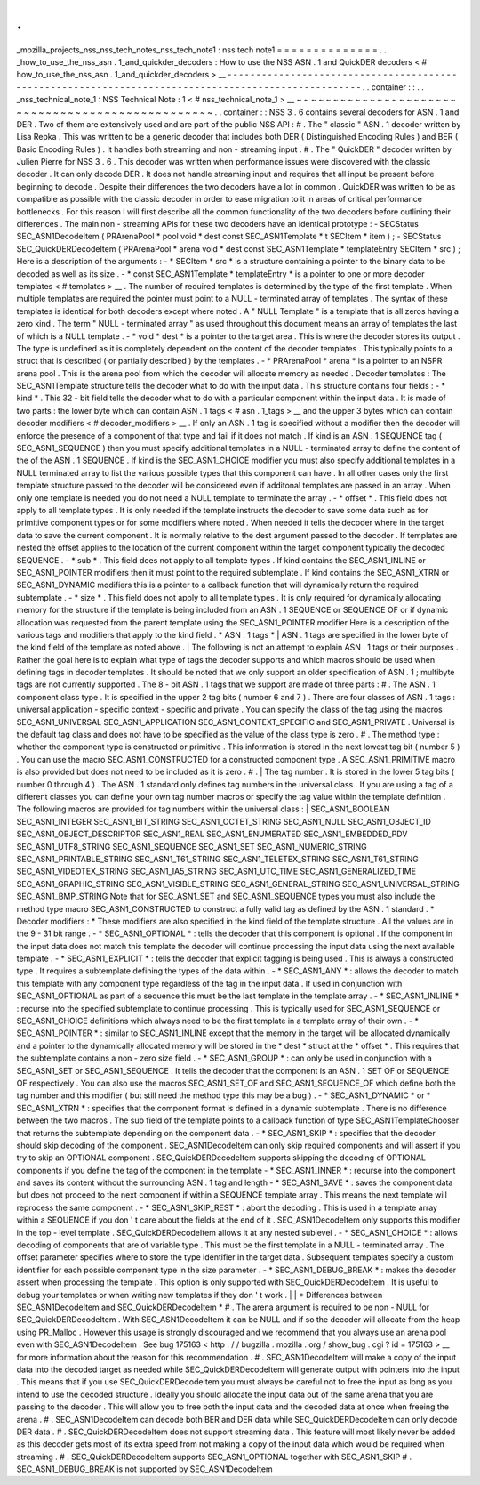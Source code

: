.
.
_mozilla_projects_nss_nss_tech_notes_nss_tech_note1
:
nss
tech
note1
=
=
=
=
=
=
=
=
=
=
=
=
=
=
.
.
_how_to_use_the_nss_asn
.
1_and_quickder_decoders
:
How
to
use
the
NSS
ASN
.
1
and
QuickDER
decoders
<
#
how_to_use_the_nss_asn
.
1_and_quickder_decoders
>
__
-
-
-
-
-
-
-
-
-
-
-
-
-
-
-
-
-
-
-
-
-
-
-
-
-
-
-
-
-
-
-
-
-
-
-
-
-
-
-
-
-
-
-
-
-
-
-
-
-
-
-
-
-
-
-
-
-
-
-
-
-
-
-
-
-
-
-
-
-
-
-
-
-
-
-
-
-
-
-
-
-
-
-
-
-
-
-
-
-
-
-
-
-
-
-
-
-
-
-
-
.
.
container
:
:
.
.
_nss_technical_note_1
:
NSS
Technical
Note
:
1
<
#
nss_technical_note_1
>
__
~
~
~
~
~
~
~
~
~
~
~
~
~
~
~
~
~
~
~
~
~
~
~
~
~
~
~
~
~
~
~
~
~
~
~
~
~
~
~
~
~
~
~
~
~
~
~
~
~
.
.
container
:
:
NSS
3
.
6
contains
several
decoders
for
ASN
.
1
and
DER
.
Two
of
them
are
extensively
used
and
are
part
of
the
public
NSS
API
:
#
.
The
"
classic
"
ASN
.
1
decoder
written
by
Lisa
Repka
.
This
was
written
to
be
a
generic
decoder
that
includes
both
DER
(
Distinguished
Encoding
Rules
)
and
BER
(
Basic
Encoding
Rules
)
.
It
handles
both
streaming
and
non
-
streaming
input
.
#
.
The
"
QuickDER
"
decoder
written
by
Julien
Pierre
for
NSS
3
.
6
.
This
decoder
was
written
when
performance
issues
were
discovered
with
the
classic
decoder
.
It
can
only
decode
DER
.
It
does
not
handle
streaming
input
and
requires
that
all
input
be
present
before
beginning
to
decode
.
Despite
their
differences
the
two
decoders
have
a
lot
in
common
.
QuickDER
was
written
to
be
as
compatible
as
possible
with
the
classic
decoder
in
order
to
ease
migration
to
it
in
areas
of
critical
performance
bottlenecks
.
For
this
reason
I
will
first
describe
all
the
common
functionality
of
the
two
decoders
before
outlining
their
differences
.
The
main
non
-
streaming
APIs
for
these
two
decoders
have
an
identical
prototype
:
-
SECStatus
SEC_ASN1DecodeItem
(
PRArenaPool
\
*
pool
void
\
*
dest
const
SEC_ASN1Template
\
*
t
SECItem
\
*
item
)
;
-
SECStatus
SEC_QuickDERDecodeItem
(
PRArenaPool
\
*
arena
void
\
*
dest
const
SEC_ASN1Template
\
*
templateEntry
SECItem
\
*
src
)
;
Here
is
a
description
of
the
arguments
:
-
*
SECItem
\
*
src
*
\
is
a
structure
containing
a
pointer
to
the
binary
data
to
be
decoded
as
well
as
its
size
.
-
*
const
SEC_ASN1Template
\
*
templateEntry
*
is
a
pointer
to
one
or
more
decoder
templates
<
#
templates
>
__
.
The
number
of
required
templates
is
determined
by
the
type
of
the
first
template
.
When
multiple
templates
are
required
the
pointer
must
point
to
a
NULL
-
terminated
array
of
templates
.
The
syntax
of
these
templates
is
identical
for
both
decoders
except
where
noted
.
A
"
NULL
Template
"
is
a
template
that
is
all
zeros
having
a
zero
kind
.
The
term
"
NULL
-
terminated
array
"
as
used
throughout
this
document
means
an
array
of
templates
the
last
of
which
is
a
NULL
template
.
-
*
void
\
*
dest
*
is
a
pointer
to
the
target
area
.
This
is
where
the
decoder
stores
its
output
.
The
type
is
undefined
as
it
is
completely
dependent
on
the
content
of
the
decoder
templates
.
This
typically
points
to
a
struct
that
is
described
(
or
partially
described
)
by
the
templates
.
-
*
PRArenaPool
\
*
arena
*
is
a
pointer
to
an
NSPR
arena
pool
.
This
is
the
arena
pool
from
which
the
decoder
will
allocate
memory
as
needed
.
Decoder
templates
:
The
SEC_ASN1Template
structure
tells
the
decoder
what
to
do
with
the
input
data
.
This
structure
contains
four
fields
:
-
*
kind
*
.
This
32
-
bit
field
tells
the
decoder
what
to
do
with
a
particular
component
within
the
input
data
.
It
is
made
of
two
parts
:
the
lower
byte
which
can
contain
ASN
.
1
tags
<
#
asn
.
1_tags
>
__
and
the
upper
3
bytes
which
can
contain
decoder
modifiers
<
#
decoder_modifiers
>
__
.
If
only
an
ASN
.
1
tag
is
specified
without
a
modifier
then
the
decoder
will
enforce
the
presence
of
a
component
of
that
type
and
fail
if
it
does
not
match
.
If
kind
is
an
ASN
.
1
SEQUENCE
tag
(
SEC_ASN1_SEQUENCE
)
then
you
must
specify
additional
templates
in
a
NULL
-
terminated
array
to
define
the
content
of
the
of
the
ASN
.
1
SEQUENCE
.
If
kind
is
the
SEC_ASN1_CHOICE
modifier
you
must
also
specify
additional
templates
in
a
NULL
terminated
array
to
list
the
various
possible
types
that
this
component
can
have
.
In
all
other
cases
only
the
first
template
structure
passed
to
the
decoder
will
be
considered
even
if
additonal
templates
are
passed
in
an
array
.
When
only
one
template
is
needed
you
do
not
need
a
NULL
template
to
terminate
the
array
.
-
*
offset
*
\
.
This
field
does
not
apply
to
all
template
types
.
It
is
only
needed
if
the
template
instructs
the
decoder
to
save
some
data
such
as
for
primitive
component
types
or
for
some
modifiers
where
noted
.
When
needed
it
tells
the
decoder
where
in
the
target
data
to
save
the
current
component
.
It
is
normally
relative
to
the
dest
argument
passed
to
the
decoder
.
If
templates
are
nested
the
offset
applies
to
the
location
of
the
current
component
within
the
target
component
typically
the
decoded
SEQUENCE
.
-
*
sub
*
\
.
This
field
does
not
apply
to
all
template
types
.
If
kind
contains
the
SEC_ASN1_INLINE
or
SEC_ASN1_POINTER
modifiers
then
it
must
point
to
the
required
subtemplate
.
If
kind
contains
the
SEC_ASN1_XTRN
or
SEC_ASN1_DYNAMIC
modifiers
this
is
a
pointer
to
a
callback
function
that
will
dynamically
return
the
required
subtemplate
.
-
*
size
*
\
.
This
field
does
not
apply
to
all
template
types
.
It
is
only
required
for
dynamically
allocating
memory
for
the
structure
if
the
template
is
being
included
from
an
ASN
.
1
SEQUENCE
or
SEQUENCE
OF
or
if
dynamic
allocation
was
requested
from
the
parent
template
using
the
SEC_ASN1_POINTER
modifier
Here
is
a
description
of
the
various
tags
and
modifiers
that
apply
to
the
kind
field
.
*
ASN
.
1
tags
*
|
ASN
.
1
tags
are
specified
in
the
lower
byte
of
the
kind
field
of
the
template
as
noted
above
.
|
The
following
is
not
an
attempt
to
explain
ASN
.
1
tags
or
their
purposes
.
Rather
the
goal
here
is
to
explain
what
type
of
tags
the
decoder
supports
and
which
macros
should
be
used
when
defining
tags
in
decoder
templates
.
It
should
be
noted
that
we
only
support
an
older
specification
of
ASN
.
1
;
multibyte
tags
are
not
currently
supported
.
The
8
-
bit
ASN
.
1
tags
that
we
support
are
made
of
three
parts
:
#
.
The
ASN
.
1
component
class
type
.
It
is
specified
in
the
upper
2
tag
bits
(
number
6
and
7
)
.
There
are
four
classes
of
ASN
.
1
tags
:
universal
application
-
specific
context
-
specific
and
private
.
You
can
specify
the
class
of
the
tag
using
the
macros
SEC_ASN1_UNIVERSAL
SEC_ASN1_APPLICATION
SEC_ASN1_CONTEXT_SPECIFIC
and
SEC_ASN1_PRIVATE
.
Universal
is
the
default
tag
class
and
does
not
have
to
be
specified
as
the
value
of
the
class
type
is
zero
.
#
.
The
method
type
:
whether
the
component
type
is
constructed
or
primitive
.
This
information
is
stored
in
the
next
lowest
tag
bit
(
number
5
)
.
You
can
use
the
macro
SEC_ASN1_CONSTRUCTED
for
a
constructed
component
type
.
A
SEC_ASN1_PRIMITIVE
macro
is
also
provided
but
does
not
need
to
be
included
as
it
is
zero
.
#
.
|
The
tag
number
.
It
is
stored
in
the
lower
5
tag
bits
(
number
0
through
4
)
.
The
ASN
.
1
standard
only
defines
tag
numbers
in
the
universal
class
.
If
you
are
using
a
tag
of
a
different
classes
you
can
define
your
own
tag
number
macros
or
specify
the
tag
value
within
the
template
definition
.
The
following
macros
are
provided
for
tag
numbers
within
the
universal
class
:
|
SEC_ASN1_BOOLEAN
SEC_ASN1_INTEGER
SEC_ASN1_BIT_STRING
SEC_ASN1_OCTET_STRING
SEC_ASN1_NULL
SEC_ASN1_OBJECT_ID
SEC_ASN1_OBJECT_DESCRIPTOR
SEC_ASN1_REAL
SEC_ASN1_ENUMERATED
SEC_ASN1_EMBEDDED_PDV
SEC_ASN1_UTF8_STRING
SEC_ASN1_SEQUENCE
SEC_ASN1_SET
SEC_ASN1_NUMERIC_STRING
SEC_ASN1_PRINTABLE_STRING
SEC_ASN1_T61_STRING
SEC_ASN1_TELETEX_STRING
SEC_ASN1_T61_STRING
SEC_ASN1_VIDEOTEX_STRING
SEC_ASN1_IA5_STRING
SEC_ASN1_UTC_TIME
SEC_ASN1_GENERALIZED_TIME
SEC_ASN1_GRAPHIC_STRING
SEC_ASN1_VISIBLE_STRING
SEC_ASN1_GENERAL_STRING
SEC_ASN1_UNIVERSAL_STRING
SEC_ASN1_BMP_STRING
Note
that
for
SEC_ASN1_SET
and
SEC_ASN1_SEQUENCE
types
you
must
also
include
the
method
type
macro
SEC_ASN1_CONSTRUCTED
to
construct
a
fully
valid
tag
as
defined
by
the
ASN
.
1
standard
.
*
Decoder
modifiers
:
*
These
modifiers
are
also
specified
in
the
kind
field
of
the
template
structure
.
All
the
values
are
in
the
9
-
31
bit
range
.
-
*
SEC_ASN1_OPTIONAL
*
:
tells
the
decoder
that
this
component
is
optional
.
If
the
component
in
the
input
data
does
not
match
this
template
the
decoder
will
continue
processing
the
input
data
using
the
next
available
template
.
-
*
SEC_ASN1_EXPLICIT
*
:
tells
the
decoder
that
explicit
tagging
is
being
used
.
This
is
always
a
constructed
type
.
It
requires
a
subtemplate
defining
the
types
of
the
data
within
.
-
*
SEC_ASN1_ANY
*
:
allows
the
decoder
to
match
this
template
with
any
component
type
regardless
of
the
tag
in
the
input
data
.
If
used
in
conjunction
with
SEC_ASN1_OPTIONAL
as
part
of
a
sequence
this
must
be
the
last
template
in
the
template
array
.
-
*
SEC_ASN1_INLINE
*
:
recurse
into
the
specified
subtemplate
to
continue
processing
.
This
is
typically
used
for
SEC_ASN1_SEQUENCE
or
SEC_ASN1_CHOICE
definitions
which
always
need
to
be
the
first
template
in
a
template
array
of
their
own
.
-
*
SEC_ASN1_POINTER
*
:
similar
to
SEC_ASN1_INLINE
except
that
the
memory
in
the
target
will
be
allocated
dynamically
and
a
pointer
to
the
dynamically
allocated
memory
will
be
stored
in
the
*
dest
*
struct
at
the
*
offset
*
.
This
requires
that
the
subtemplate
contains
a
non
-
zero
size
field
.
-
*
SEC_ASN1_GROUP
*
:
can
only
be
used
in
conjunction
with
a
SEC_ASN1_SET
or
SEC_ASN1_SEQUENCE
.
It
tells
the
decoder
that
the
component
is
an
ASN
.
1
SET
OF
or
SEQUENCE
OF
respectively
.
You
can
also
use
the
macros
SEC_ASN1_SET_OF
and
SEC_ASN1_SEQUENCE_OF
which
define
both
the
tag
number
and
this
modifier
(
but
still
need
the
method
type
this
may
be
a
bug
)
.
-
*
SEC_ASN1_DYNAMIC
*
or
*
SEC_ASN1_XTRN
*
:
specifies
that
the
component
format
is
defined
in
a
dynamic
subtemplate
.
There
is
no
difference
between
the
two
macros
.
The
sub
field
of
the
template
points
to
a
callback
function
of
type
SEC_ASN1TemplateChooser
that
returns
the
subtemplate
depending
on
the
component
data
.
-
*
SEC_ASN1_SKIP
*
:
specifies
that
the
decoder
should
skip
decoding
of
the
component
.
SEC_ASN1DecodeItem
can
only
skip
required
components
and
will
assert
if
you
try
to
skip
an
OPTIONAL
component
.
SEC_QuickDERDecodeItem
supports
skipping
the
decoding
of
OPTIONAL
components
if
you
define
the
tag
of
the
component
in
the
template
-
*
SEC_ASN1_INNER
*
:
recurse
into
the
component
and
saves
its
content
without
the
surrounding
ASN
.
1
tag
and
length
-
*
SEC_ASN1_SAVE
*
:
saves
the
component
data
but
does
not
proceed
to
the
next
component
if
within
a
SEQUENCE
template
array
.
This
means
the
next
template
will
reprocess
the
same
component
.
-
*
SEC_ASN1_SKIP_REST
*
:
abort
the
decoding
.
This
is
used
in
a
template
array
within
a
SEQUENCE
if
you
don
'
t
care
about
the
fields
at
the
end
of
it
.
SEC_ASN1DecodeItem
only
supports
this
modifier
in
the
top
-
level
template
.
SEC_QuickDERDecodeItem
allows
it
at
any
nested
sublevel
.
-
*
SEC_ASN1_CHOICE
*
:
allows
decoding
of
components
that
are
of
variable
type
.
This
must
be
the
first
template
in
a
NULL
-
terminated
array
.
The
offset
parameter
specifies
where
to
store
the
type
identifier
in
the
target
data
.
Subsequent
templates
specify
a
custom
identifier
for
each
possible
component
type
in
the
size
parameter
.
-
*
SEC_ASN1_DEBUG_BREAK
*
:
makes
the
decoder
assert
when
processing
the
template
.
This
option
is
only
supported
with
SEC_QuickDERDecodeItem
.
It
is
useful
to
debug
your
templates
or
when
writing
new
templates
if
they
don
'
t
work
.
|
|
*
Differences
between
SEC_ASN1DecodeItem
and
SEC_QuickDERDecodeItem
*
#
.
The
arena
argument
is
required
to
be
non
-
NULL
for
SEC_QuickDERDecodeItem
.
With
SEC_ASN1DecodeItem
it
can
be
NULL
and
if
so
the
decoder
will
allocate
from
the
heap
using
PR_Malloc
.
However
this
usage
is
strongly
discouraged
and
we
recommend
that
you
always
use
an
arena
pool
even
with
SEC_ASN1DecodeItem
.
See
bug
175163
<
http
:
/
/
bugzilla
.
mozilla
.
org
/
show_bug
.
cgi
?
id
=
175163
>
__
for
more
information
about
the
reason
for
this
recommendation
.
#
.
SEC_ASN1DecodeItem
will
make
a
copy
of
the
input
data
into
the
decoded
target
as
needed
while
SEC_QuickDERDecodeItem
will
generate
output
with
pointers
into
the
input
.
This
means
that
if
you
use
SEC_QuickDERDecodeItem
you
must
always
be
careful
not
to
free
the
input
as
long
as
you
intend
to
use
the
decoded
structure
.
Ideally
you
should
allocate
the
input
data
out
of
the
same
arena
that
you
are
passing
to
the
decoder
.
This
will
allow
you
to
free
both
the
input
data
and
the
decoded
data
at
once
when
freeing
the
arena
.
#
.
SEC_ASN1DecodeItem
can
decode
both
BER
and
DER
data
while
SEC_QuickDERDecodeItem
can
only
decode
DER
data
.
#
.
SEC_QuickDERDecodeItem
does
not
support
streaming
data
.
This
feature
will
most
likely
never
be
added
as
this
decoder
gets
most
of
its
extra
speed
from
not
making
a
copy
of
the
input
data
which
would
be
required
when
streaming
.
#
.
SEC_QuickDERDecodeItem
supports
SEC_ASN1_OPTIONAL
together
with
SEC_ASN1_SKIP
#
.
SEC_ASN1_DEBUG_BREAK
is
not
supported
by
SEC_ASN1DecodeItem
